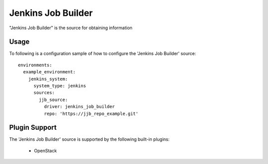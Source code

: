 Jenkins Job Builder
===================

"Jenkins Job Builder" is the source for obtaining information

Usage
^^^^^

To following is a configuration sample of how to configure the 'Jenkins Job Builder' source::

    environments:
      example_environment:
        jenkins_system:
          system_type: jenkins
          sources:
            jjb_source:
              driver: jenkins_job_builder
              repo: 'https://jjb_repo_example.git'

Plugin Support
^^^^^^^^^^^^^^

The 'Jenkins Job Builder' source is supported by the following built-in plugins:

  * OpenStack
